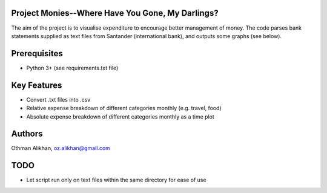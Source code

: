 Project Monies--Where Have You Gone, My Darlings?
=================================================

The aim of the project is to visualise expenditure to encourage better
management of money. The code parses bank statements supplied as text files
from Santander (international bank), and outputs some graphs (see below).


Prerequisites
=============
- Python 3+ (see requirements.txt file)


Key Features
============
- Convert .txt files into .csv
- Relative expense breakdown of different categories monthly (e.g. travel, food)
- Absolute expense breakdown of different categories monthly as a time plot


Authors
=======
Othman Alikhan, oz.alikhan@gmail.com


TODO
====
- Let script run only on text files within the same directory for ease of use